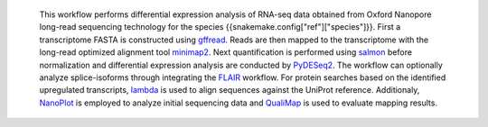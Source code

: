  This workflow performs differential expression analysis of RNA-seq data obtained from Oxford Nanopore long-read sequencing technology for the species {{snakemake.config["ref"]["species"]}}. 
 First a transcriptome FASTA is constructed using `gffread <https://github.com/gpertea/gffread>`_. Reads are then mapped to the transcriptome with the long-read optimized alignment tool `minimap2 <https://github.com/lh3/minimap2>`_. 
 Next quantification is performed using `salmon <https://github.com/COMBINE-lab/salmon>`_ before normalization and differential expression analysis are conducted by `PyDESeq2 <https://github.com/owkin/PyDESeq2>`_.
 The workflow can optionally analyze splice-isoforms through integrating the `FLAIR <https://github.com/BrooksLabUCSC/flair>`_ workflow.
 For protein searches based on the identified upregulated transcripts, `lambda <https://github.com/seqan/lambda>`_ is used to align sequences against the UniProt reference.
 Additionaly, `NanoPlot <https://github.com/wdecoster/NanoPlot>`_ is employed to analyze initial sequencing data and `QualiMap <https://github.com/EagleGenomics-cookbooks/QualiMap>`_ is used to evaluate mapping results.
